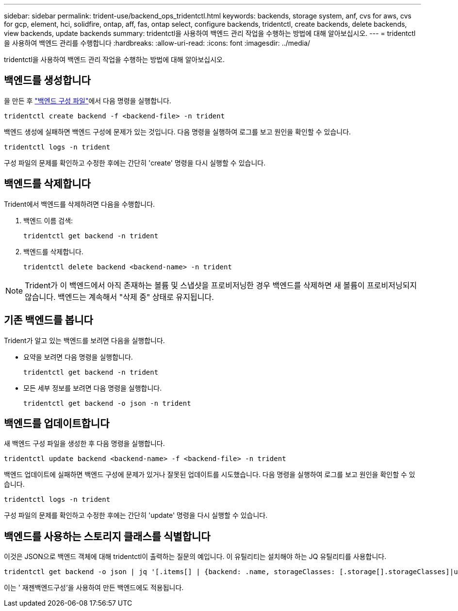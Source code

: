 ---
sidebar: sidebar 
permalink: trident-use/backend_ops_tridentctl.html 
keywords: backends, storage system, anf, cvs for aws, cvs for gcp, element, hci, solidfire, ontap, aff, fas, ontap select, configure backends, tridentctl, create backends, delete backends, view backends, update backends 
summary: tridentctl을 사용하여 백엔드 관리 작업을 수행하는 방법에 대해 알아보십시오. 
---
= tridentctl을 사용하여 백엔드 관리를 수행합니다
:hardbreaks:
:allow-uri-read: 
:icons: font
:imagesdir: ../media/


[role="lead"]
tridentctl을 사용하여 백엔드 관리 작업을 수행하는 방법에 대해 알아보십시오.



== 백엔드를 생성합니다

을 만든 후 link:backends.html["백엔드 구성 파일"^]에서 다음 명령을 실행합니다.

[listing]
----
tridentctl create backend -f <backend-file> -n trident
----
백엔드 생성에 실패하면 백엔드 구성에 문제가 있는 것입니다. 다음 명령을 실행하여 로그를 보고 원인을 확인할 수 있습니다.

[listing]
----
tridentctl logs -n trident
----
구성 파일의 문제를 확인하고 수정한 후에는 간단히 'create' 명령을 다시 실행할 수 있습니다.



== 백엔드를 삭제합니다

Trident에서 백엔드를 삭제하려면 다음을 수행합니다.

. 백엔드 이름 검색:
+
[listing]
----
tridentctl get backend -n trident
----
. 백엔드를 삭제합니다.
+
[listing]
----
tridentctl delete backend <backend-name> -n trident
----



NOTE: Trident가 이 백엔드에서 아직 존재하는 볼륨 및 스냅샷을 프로비저닝한 경우 백엔드를 삭제하면 새 볼륨이 프로비저닝되지 않습니다. 백엔드는 계속해서 "삭제 중" 상태로 유지됩니다.



== 기존 백엔드를 봅니다

Trident가 알고 있는 백엔드를 보려면 다음을 실행합니다.

* 요약을 보려면 다음 명령을 실행합니다.
+
[listing]
----
tridentctl get backend -n trident
----
* 모든 세부 정보를 보려면 다음 명령을 실행합니다.
+
[listing]
----
tridentctl get backend -o json -n trident
----




== 백엔드를 업데이트합니다

새 백엔드 구성 파일을 생성한 후 다음 명령을 실행합니다.

[listing]
----
tridentctl update backend <backend-name> -f <backend-file> -n trident
----
백엔드 업데이트에 실패하면 백엔드 구성에 문제가 있거나 잘못된 업데이트를 시도했습니다. 다음 명령을 실행하여 로그를 보고 원인을 확인할 수 있습니다.

[listing]
----
tridentctl logs -n trident
----
구성 파일의 문제를 확인하고 수정한 후에는 간단히 'update' 명령을 다시 실행할 수 있습니다.



== 백엔드를 사용하는 스토리지 클래스를 식별합니다

이것은 JSON으로 백엔드 객체에 대해 tridentctl이 출력하는 질문의 예입니다. 이 유틸리티는 설치해야 하는 JQ 유틸리티를 사용합니다.

[listing]
----
tridentctl get backend -o json | jq '[.items[] | {backend: .name, storageClasses: [.storage[].storageClasses]|unique}]'
----
이는 ' 재젠백엔드구성'을 사용하여 만든 백엔드에도 적용됩니다.
